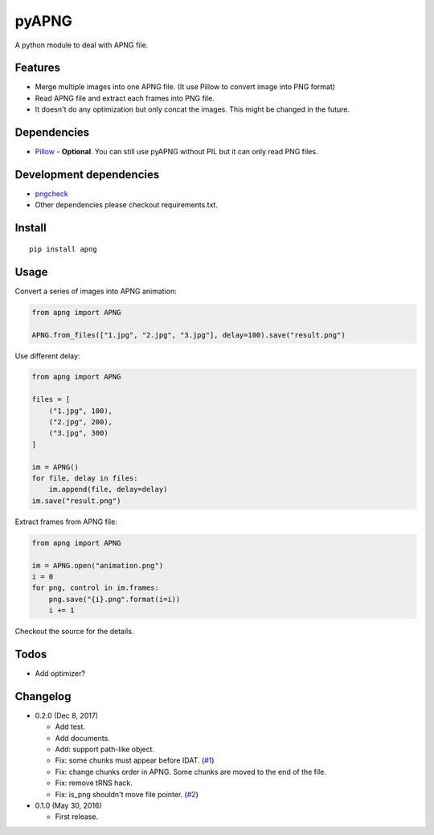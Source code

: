 pyAPNG
======

A python module to deal with APNG file.

Features
--------

-  Merge multiple images into one APNG file. (It use Pillow to convert image into PNG format)
-  Read APNG file and extract each frames into PNG file.
-  It doesn't do any optimization but only concat the images. This might be changed in the future.

Dependencies
------------

-  `Pillow <https://github.com/python-pillow/Pillow>`__ - **Optional**. You can still use pyAPNG without PIL but it can only read PNG files.

Development dependencies
------------------------

-  `pngcheck <http://www.libpng.org/pub/png/apps/pngcheck.html>`_
-  Other dependencies please checkout requirements.txt.

Install
-------

::

    pip install apng

Usage
-----

Convert a series of images into APNG animation:

.. code:: python

    from apng import APNG
    
    APNG.from_files(["1.jpg", "2.jpg", "3.jpg"], delay=100).save("result.png")
    
Use different delay:

.. code:: python

    from apng import APNG
    
    files = [
        ("1.jpg", 100),
        ("2.jpg", 200),
        ("3.jpg", 300)
    ]
    
    im = APNG()
    for file, delay in files:
        im.append(file, delay=delay)
    im.save("result.png")

Extract frames from APNG file:
    
.. code:: python

    from apng import APNG
    
    im = APNG.open("animation.png")
    i = 0
    for png, control in im.frames:
        png.save("{i}.png".format(i=i))
        i += 1
        
Checkout the source for the details.

Todos
-----

-  Add optimizer?

Changelog
---------

-  0.2.0 (Dec 8, 2017)

   -  Add test.
   -  Add documents.
   -  Add: support path-like object.
   -  Fix: some chunks must appear before IDAT. (`#1 <https://github.com/eight04/pyAPNG/issues/1>`_)
   -  Fix: change chunks order in APNG. Some chunks are moved to the end of the file.
   -  Fix: remove tRNS hack.
   -  Fix: is_png shouldn't move file pointer. (`#2 <https://github.com/eight04/pyAPNG/pull/2>`_)

-  0.1.0 (May 30, 2016)

   -  First release.
   

